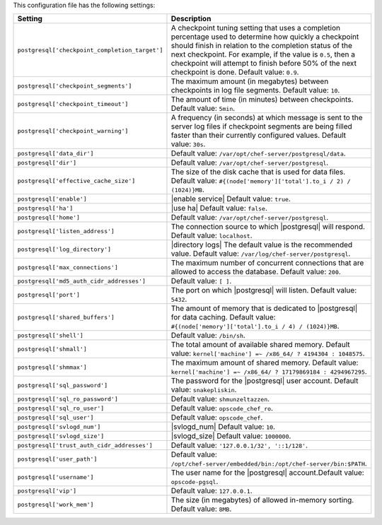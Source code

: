 .. The contents of this file are included in multiple topics.
.. This file should not be changed in a way that hinders its ability to appear in multiple documentation sets.

This configuration file has the following settings:

.. list-table::
   :widths: 200 300
   :header-rows: 1

   * - Setting
     - Description
   * - ``postgresql['checkpoint_completion_target']``
     - A checkpoint tuning setting that uses a completion percentage used to determine how quickly a checkpoint should finish in relation to the completion status of the next checkpoint. For example, if the value is ``0.5``, then a checkpoint will attempt to finish before 50% of the next checkpoint is done. Default value: ``0.9``.
   * - ``postgresql['checkpoint_segments']``
     - The maximum amount (in megabytes) between checkpoints in log file segments. Default value: ``10``.
   * - ``postgresql['checkpoint_timeout']``
     - The amount of time (in minutes) between checkpoints. Default value: ``5min``.
   * - ``postgresql['checkpoint_warning']``
     - A frequency (in seconds) at which message is sent to the server log files if checkpoint segments are being filled faster than their currently configured values. Default value: ``30s``.
   * - ``postgresql['data_dir']``
     - Default value: ``/var/opt/chef-server/postgresql/data``.
   * - ``postgresql['dir']``
     - Default value: ``/var/opt/chef-server/postgresql``.
   * - ``postgresql['effective_cache_size']``
     - The size of the disk cache that is used for data files. Default value: ``#{(node['memory']['total'].to_i / 2) / (1024)}MB``.
   * - ``postgresql['enable']``
     - |enable service| Default value: ``true``.
   * - ``postgresql['ha']``
     - |use ha| Default value: ``false``.
   * - ``postgresql['home']``
     - Default value: ``/var/opt/chef-server/postgresql``.
   * - ``postgresql['listen_address']``
     - The connection source to which |postgresql| will respond. Default value: ``localhost``.
   * - ``postgresql['log_directory']``
     - |directory logs| The default value is the recommended value. Default value: ``/var/log/chef-server/postgresql``.
   * - ``postgresql['max_connections']``
     - The maximum number of concurrent connections that are allowed to access the database. Default value: ``200``.
   * - ``postgresql['md5_auth_cidr_addresses']``
     - Default value: ``[ ]``.
   * - ``postgresql['port']``
     - The port on which |postgresql| will listen. Default value: ``5432``.
   * - ``postgresql['shared_buffers']``
     - The amount of memory that is dedicated to |postgresql| for data caching. Default value: ``#{(node['memory']['total'].to_i / 4) / (1024)}MB``.
   * - ``postgresql['shell']``
     - Default value: ``/bin/sh``.
   * - ``postgresql['shmall']``
     - The total amount of available shared memory. Default value: ``kernel['machine'] =~ /x86_64/ ? 4194304 : 1048575``.
   * - ``postgresql['shmmax']``
     - The maximum amount of shared memory. Default value: ``kernel['machine'] =~ /x86_64/ ? 17179869184 : 4294967295``.
   * - ``postgresql['sql_password']``
     - The password for the |postgresql| user account. Default value: ``snakepliskin``.
   * - ``postgresql['sql_ro_password']``
     - Default value: ``shmunzeltazzen``.
   * - ``postgresql['sql_ro_user']``
     - Default value: ``opscode_chef_ro``.
   * - ``postgresql['sql_user']``
     - Default value: ``opscode_chef``.
   * - ``postgresql['svlogd_num']``
     - |svlogd_num| Default value: ``10``.
   * - ``postgresql['svlogd_size']``
     - |svlogd_size| Default value: ``1000000``.
   * - ``postgresql['trust_auth_cidr_addresses']``
     - Default value: ``'127.0.0.1/32', '::1/128'``.
   * - ``postgresql['user_path']``
     - Default value: ``/opt/chef-server/embedded/bin:/opt/chef-server/bin:$PATH``.
   * - ``postgresql['username']``
     - The user name for the |postgresql| account.Default value: ``opscode-pgsql``.
   * - ``postgresql['vip']``
     - Default value: ``127.0.0.1``.
   * - ``postgresql['work_mem']``
     - The size (in megabytes) of allowed in-memory sorting. Default value: ``8MB``.




